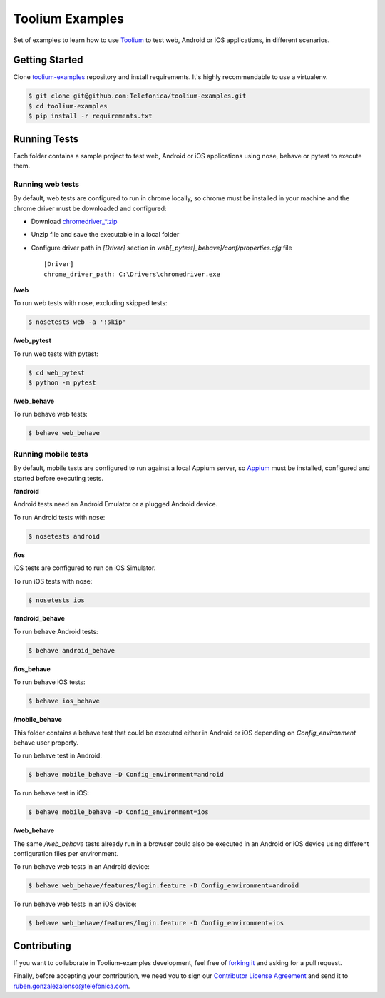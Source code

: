 Toolium Examples
================

Set of examples to learn how to use `Toolium <https://github.com/Telefonica/toolium>`_ to test web, Android or iOS
applications, in different scenarios.

Getting Started
---------------

Clone `toolium-examples <https://github.com/Telefonica/toolium-examples>`_ repository and install requirements. It's
highly recommendable to use a virtualenv.

.. code:: console

    $ git clone git@github.com:Telefonica/toolium-examples.git
    $ cd toolium-examples
    $ pip install -r requirements.txt

Running Tests
-------------

Each folder contains a sample project to test web, Android or iOS applications using nose, behave or pytest to execute
them.

Running web tests
~~~~~~~~~~~~~~~~~

By default, web tests are configured to run in chrome locally, so chrome must be installed in your machine and the
chrome driver must be downloaded and configured:

- Download `chromedriver_*.zip <http://chromedriver.storage.googleapis.com/index.html>`_
- Unzip file and save the executable in a local folder
- Configure driver path in *[Driver]* section in `web[_pytest|_behave]/conf/properties.cfg` file ::

    [Driver]
    chrome_driver_path: C:\Drivers\chromedriver.exe

**/web**

To run web tests with nose, excluding skipped tests:

.. code:: console

    $ nosetests web -a '!skip'

**/web_pytest**

To run web tests with pytest:

.. code:: console

    $ cd web_pytest
    $ python -m pytest

**/web_behave**

To run behave web tests:

.. code:: console

    $ behave web_behave

Running mobile tests
~~~~~~~~~~~~~~~~~~~

By default, mobile tests are configured to run against a local Appium server, so
`Appium <http://appium.io/slate/en/master/?ruby#setting-up-appium>`_ must be installed, configured and started before
executing tests.

**/android**

Android tests need an Android Emulator or a plugged Android device.

To run Android tests with nose:

.. code:: console

    $ nosetests android

**/ios**

iOS tests are configured to run on iOS Simulator.

To run iOS tests with nose:

.. code:: console

    $ nosetests ios

**/android_behave**

To run behave Android tests:

.. code:: console

    $ behave android_behave

**/ios_behave**

To run behave iOS tests:

.. code:: console

    $ behave ios_behave

**/mobile_behave**

This folder contains a behave test that could be executed either in Android or iOS depending on *Config_environment*
behave user property.

To run behave test in Android:

.. code:: console

    $ behave mobile_behave -D Config_environment=android

To run behave test in iOS:

.. code:: console

    $ behave mobile_behave -D Config_environment=ios

**/web_behave**

The same `/web_behave` tests already run in a browser could also be executed in an Android or iOS
device using different configuration files per environment.

To run behave web tests in an Android device:

.. code:: console

    $ behave web_behave/features/login.feature -D Config_environment=android

To run behave web tests in an iOS device:

.. code:: console

    $ behave web_behave/features/login.feature -D Config_environment=ios

Contributing
------------

If you want to collaborate in Toolium-examples development, feel free of `forking it <https://github.com/Telefonica/toolium-examples>`_
and asking for a pull request.

Finally, before accepting your contribution, we need you to sign our
`Contributor License Agreement <https://raw.githubusercontent.com/telefonicaid/Licensing/master/ContributionPolicy.txt>`_
and send it to ruben.gonzalezalonso@telefonica.com.
